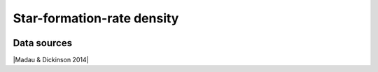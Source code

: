.. _sfrd:

Star-formation-rate density
===========================
.. image:: ../plots/sfrd.png
   :height: 200pt

Data sources
^^^^^^^^^^^^

|Madau & Dickinson 2014|

.. |Madau & Dickinson 2014| raw:: html

   <a href="Madau, Dickinson; ARA&A 52, 415 (2014)" target="_blank">Madau & Dickinson 2014</a>

